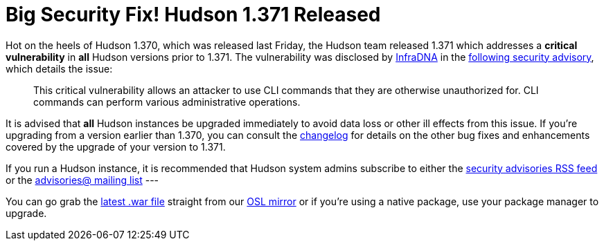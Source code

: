 = Big Security Fix! Hudson 1.371 Released
:page-tags: general , core ,news ,releases ,jenkinsci
:page-author: rtyler

Hot on the heels of Hudson 1.370, which was released last Friday, the Hudson team released 1.371 which addresses a *critical vulnerability* in *all* Hudson versions prior to 1.371. The vulnerability was disclosed by https://infradna.com[InfraDNA] in the https://infradna.com/content/security-advisory-2010-08-09[following security advisory], which details the issue:

____
This critical vulnerability allows an attacker to use CLI commands that they are otherwise unauthorized for. CLI commands can perform various administrative operations.
____

It is advised that *all* Hudson instances be upgraded immediately to avoid data loss or other ill effects from this issue. If you're upgrading from a version earlier than 1.370, you can consult the link:/changelog[changelog] for details on the other bug fixes and enhancements covered by the upgrade of your version to 1.371.

If you run a Hudson instance, it is recommended that Hudson system admins subscribe to either the https://feeds.feedburner.com/hudson-security-advisories[security advisories RSS feed] or the link:/mailing-lists/#jenkinsci-advisories-googlegroups-com[advisories@ mailing list]
// break
---

You can go grab the https://ftp.osuosl.org/pub/hudson/war/1.371/hudson.war[latest .war file] straight from our https://www.osuosl.org[OSL mirror] or if you're using a native package, use your package manager to upgrade.
